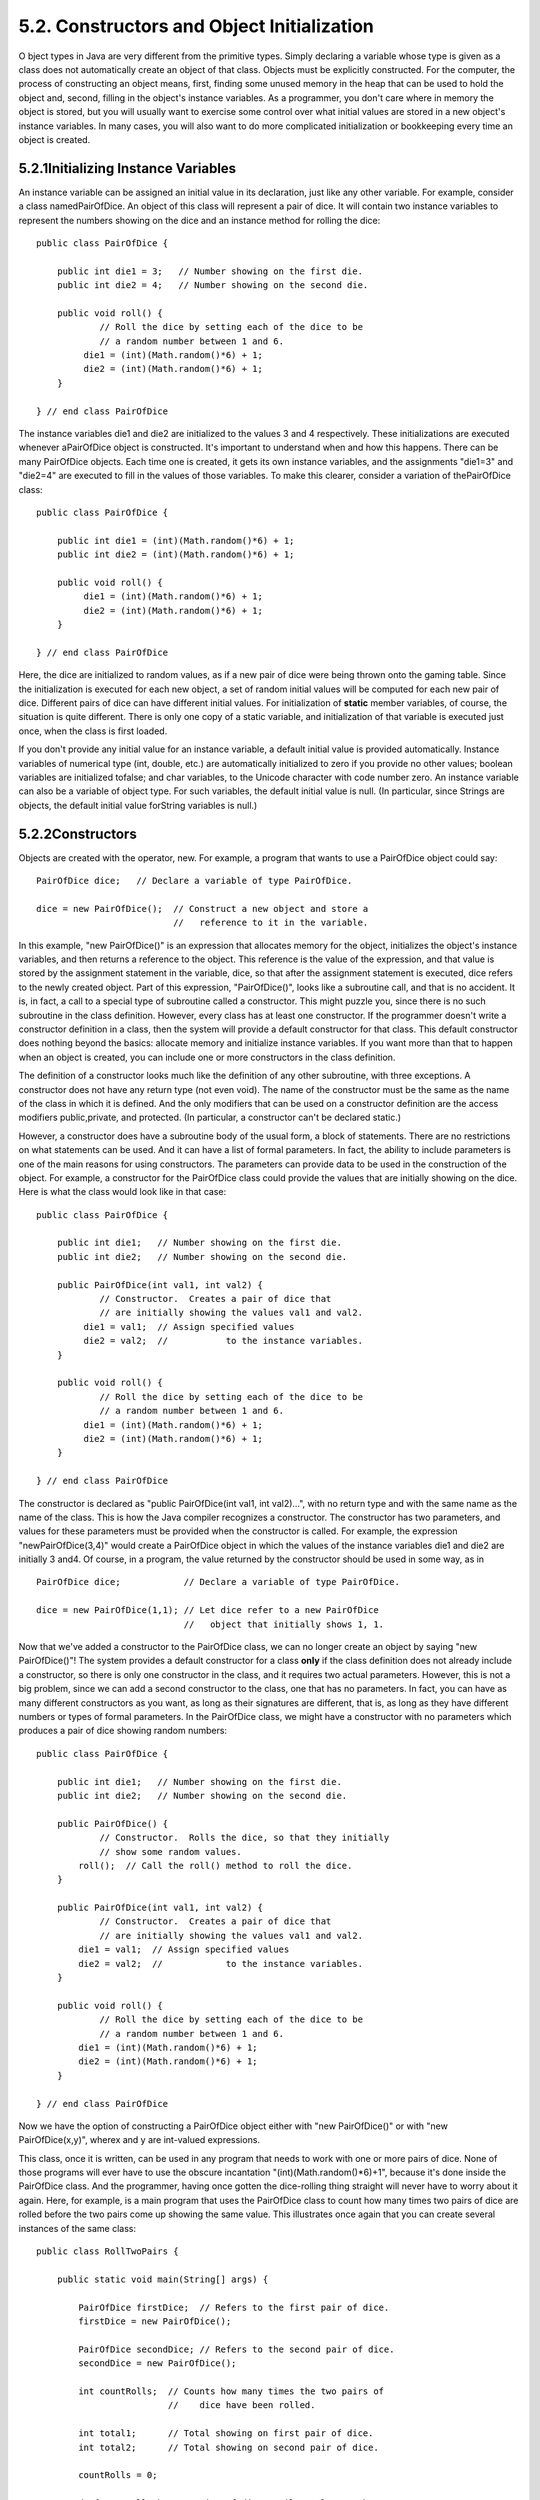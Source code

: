
5.2. Constructors and Object Initialization
-------------------------------------------



O bject types in Java are very different from the primitive types.
Simply declaring a variable whose type is given as a class does not
automatically create an object of that class. Objects must be
explicitly constructed. For the computer, the process of constructing
an object means, first, finding some unused memory in the heap that
can be used to hold the object and, second, filling in the object's
instance variables. As a programmer, you don't care where in memory
the object is stored, but you will usually want to exercise some
control over what initial values are stored in a new object's instance
variables. In many cases, you will also want to do more complicated
initialization or bookkeeping every time an object is created.





5.2.1Initializing Instance Variables
~~~~~~~~~~~~~~~~~~~~~~~~~~~~~~~~~~~~

An instance variable can be assigned an initial value in its
declaration, just like any other variable. For example, consider a
class namedPairOfDice. An object of this class will represent a pair
of dice. It will contain two instance variables to represent the
numbers showing on the dice and an instance method for rolling the
dice:


::

    public class PairOfDice {
    
        public int die1 = 3;   // Number showing on the first die.
        public int die2 = 4;   // Number showing on the second die.
    
        public void roll() {
                // Roll the dice by setting each of the dice to be
                // a random number between 1 and 6.
             die1 = (int)(Math.random()*6) + 1;
             die2 = (int)(Math.random()*6) + 1;
        }
        
    } // end class PairOfDice


The instance variables die1 and die2 are initialized to the values 3
and 4 respectively. These initializations are executed whenever
aPairOfDice object is constructed. It's important to understand when
and how this happens. There can be many PairOfDice objects. Each time
one is created, it gets its own instance variables, and the
assignments "die1=3" and "die2=4" are executed to fill in the values
of those variables. To make this clearer, consider a variation of
thePairOfDice class:


::

    public class PairOfDice {
    
        public int die1 = (int)(Math.random()*6) + 1;
        public int die2 = (int)(Math.random()*6) + 1;
     
        public void roll() {
             die1 = (int)(Math.random()*6) + 1;
             die2 = (int)(Math.random()*6) + 1;
        }
        
    } // end class PairOfDice


Here, the dice are initialized to random values, as if a new pair of
dice were being thrown onto the gaming table. Since the initialization
is executed for each new object, a set of random initial values will
be computed for each new pair of dice. Different pairs of dice can
have different initial values. For initialization of **static** member
variables, of course, the situation is quite different. There is only
one copy of a static variable, and initialization of that variable is
executed just once, when the class is first loaded.

If you don't provide any initial value for an instance variable, a
default initial value is provided automatically. Instance variables of
numerical type (int, double, etc.) are automatically initialized to
zero if you provide no other values; boolean variables are initialized
tofalse; and char variables, to the Unicode character with code number
zero. An instance variable can also be a variable of object type. For
such variables, the default initial value is null. (In particular,
since Strings are objects, the default initial value forString
variables is null.)





5.2.2Constructors
~~~~~~~~~~~~~~~~~

Objects are created with the operator, new. For example, a program
that wants to use a PairOfDice object could say:


::

    PairOfDice dice;   // Declare a variable of type PairOfDice.
    
    dice = new PairOfDice();  // Construct a new object and store a
                              //   reference to it in the variable.


In this example, "new PairOfDice()" is an expression that allocates
memory for the object, initializes the object's instance variables,
and then returns a reference to the object. This reference is the
value of the expression, and that value is stored by the assignment
statement in the variable, dice, so that after the assignment
statement is executed, dice refers to the newly created object. Part
of this expression, "PairOfDice()", looks like a subroutine call, and
that is no accident. It is, in fact, a call to a special type of
subroutine called a constructor. This might puzzle you, since there is
no such subroutine in the class definition. However, every class has
at least one constructor. If the programmer doesn't write a
constructor definition in a class, then the system will provide a
default constructor for that class. This default constructor does
nothing beyond the basics: allocate memory and initialize instance
variables. If you want more than that to happen when an object is
created, you can include one or more constructors in the class
definition.

The definition of a constructor looks much like the definition of any
other subroutine, with three exceptions. A constructor does not have
any return type (not even void). The name of the constructor must be
the same as the name of the class in which it is defined. And the only
modifiers that can be used on a constructor definition are the access
modifiers public,private, and protected. (In particular, a constructor
can't be declared static.)

However, a constructor does have a subroutine body of the usual form,
a block of statements. There are no restrictions on what statements
can be used. And it can have a list of formal parameters. In fact, the
ability to include parameters is one of the main reasons for using
constructors. The parameters can provide data to be used in the
construction of the object. For example, a constructor for the
PairOfDice class could provide the values that are initially showing
on the dice. Here is what the class would look like in that case:


::

    public class PairOfDice {
    
        public int die1;   // Number showing on the first die.
        public int die2;   // Number showing on the second die.
        
        public PairOfDice(int val1, int val2) {
                // Constructor.  Creates a pair of dice that
                // are initially showing the values val1 and val2.
             die1 = val1;  // Assign specified values 
             die2 = val2;  //           to the instance variables.
        }
    
        public void roll() {
                // Roll the dice by setting each of the dice to be
                // a random number between 1 and 6.
             die1 = (int)(Math.random()*6) + 1;
             die2 = (int)(Math.random()*6) + 1;
        }
        
    } // end class PairOfDice


The constructor is declared as "public PairOfDice(int val1, int
val2)...", with no return type and with the same name as the name of
the class. This is how the Java compiler recognizes a constructor. The
constructor has two parameters, and values for these parameters must
be provided when the constructor is called. For example, the
expression "newPairOfDice(3,4)" would create a PairOfDice object in
which the values of the instance variables die1 and die2 are initially
3 and4. Of course, in a program, the value returned by the constructor
should be used in some way, as in


::

    PairOfDice dice;            // Declare a variable of type PairOfDice.
    
    dice = new PairOfDice(1,1); // Let dice refer to a new PairOfDice
                                //   object that initially shows 1, 1.


Now that we've added a constructor to the PairOfDice class, we can no
longer create an object by saying "new PairOfDice()"! The system
provides a default constructor for a class **only** if the class
definition does not already include a constructor, so there is only
one constructor in the class, and it requires two actual parameters.
However, this is not a big problem, since we can add a second
constructor to the class, one that has no parameters. In fact, you can
have as many different constructors as you want, as long as their
signatures are different, that is, as long as they have different
numbers or types of formal parameters. In the PairOfDice class, we
might have a constructor with no parameters which produces a pair of
dice showing random numbers:


::

    public class PairOfDice {
    
        public int die1;   // Number showing on the first die.
        public int die2;   // Number showing on the second die.
        
        public PairOfDice() {
                // Constructor.  Rolls the dice, so that they initially
                // show some random values.
            roll();  // Call the roll() method to roll the dice.
        }
        
        public PairOfDice(int val1, int val2) {
                // Constructor.  Creates a pair of dice that
                // are initially showing the values val1 and val2.
            die1 = val1;  // Assign specified values 
            die2 = val2;  //            to the instance variables.
        }
    
        public void roll() {
                // Roll the dice by setting each of the dice to be
                // a random number between 1 and 6.
            die1 = (int)(Math.random()*6) + 1;
            die2 = (int)(Math.random()*6) + 1;
        }
    
    } // end class PairOfDice


Now we have the option of constructing a PairOfDice object either with
"new PairOfDice()" or with "new PairOfDice(x,y)", wherex and y are
int-valued expressions.

This class, once it is written, can be used in any program that needs
to work with one or more pairs of dice. None of those programs will
ever have to use the obscure incantation "(int)(Math.random()*6)+1",
because it's done inside the PairOfDice class. And the programmer,
having once gotten the dice-rolling thing straight will never have to
worry about it again. Here, for example, is a main program that uses
the PairOfDice class to count how many times two pairs of dice are
rolled before the two pairs come up showing the same value. This
illustrates once again that you can create several instances of the
same class:


::

    public class RollTwoPairs {
    
        public static void main(String[] args) {
                     
            PairOfDice firstDice;  // Refers to the first pair of dice.
            firstDice = new PairOfDice();
            
            PairOfDice secondDice; // Refers to the second pair of dice.
            secondDice = new PairOfDice();
            
            int countRolls;  // Counts how many times the two pairs of
                             //    dice have been rolled.
            
            int total1;      // Total showing on first pair of dice.
            int total2;      // Total showing on second pair of dice.
            
            countRolls = 0;
            
            do {  // Roll the two pairs of dice until totals are the same.
            
                firstDice.roll();    // Roll the first pair of dice.
                total1 = firstDice.die1 + firstDice.die2;   // Get total.
                System.out.println("First pair comes up  " + total1);
                
                secondDice.roll();    // Roll the second pair of dice.
                total2 = secondDice.die1 + secondDice.die2;   // Get total.
                System.out.println("Second pair comes up " + total2);
                
                countRolls++;   // Count this roll.
                
                System.out.println();  // Blank line.
                
            } while (total1 != total2);
            
            System.out.println("It took " + countRolls 
                              + " rolls until the totals were the same.");
            
        } // end main()
    
    } // end class RollTwoPairs


This applet simulates this program:






Constructors are subroutines, but they are subroutines of a special
type. They are certainly not instance methods, since they don't belong
to objects. Since they are responsible for creating objects, they
exist before any objects have been created. They are more like static
member subroutines, but they are not and cannot be declared to be
static. In fact, according to the Java language specification, they
are technically not members of the class at all! In particular,
constructors are **not** referred to as "methods."

Unlike other subroutines, a constructor can only be called using
thenew operator, in an expression that has the form


::

    new class-name ( parameter-list )


where the parameter-list is possibly empty. I call this an expression
because it computes and returns a value, namely a reference to the
object that is constructed. Most often, you will store the returned
reference in a variable, but it is also legal to use a constructor
call in other ways, for example as a parameter in a subroutine call or
as part of a more complex expression. Of course, if you don't save the
reference in a variable, you won't have any way of referring to the
object that was just created.

A constructor call is more complicated than an ordinary subroutine or
function call. It is helpful to understand the exact steps that the
computer goes through to execute a constructor call:


#. First, the computer gets a block of unused memory in the heap,
   large enough to hold an object of the specified type.
#. It initializes the instance variables of the object. If the
   declaration of an instance variable specifies an initial value, then
   that value is computed and stored in the instance variable. Otherwise,
   the default initial value is used.
#. The actual parameters in the constructor, if any, are evaluated,
   and the values are assigned to the formal parameters of the
   constructor.
#. The statements in the body of the constructor, if any, are
   executed.
#. A reference to the object is returned as the value of the
   constructor call.


The end result of this is that you have a reference to a newly
constructed object. You can use this reference to get at the instance
variables in that object or to call its instance methods.




For another example, let's rewrite the Student class that was used in
`Section 1`_. I'll add a constructor, and I'll also take the
opportunity to make the instance variable, name, private.


::

    public class Student {
    
       private String name;                 // Student's name.
       public double test1, test2, test3;   // Grades on three tests.
       
       Student(String theName) {
            // Constructor for Student objects;
            // provides a name for the Student.
          name = theName;
       }
       
       public String getName() {
            // Getter method for reading the value of the private
            // instance variable, name.
          return name;
       }
       
       public double getAverage() { 
            // Compute average test grade.
          return (test1 + test2 + test3) / 3;
       }
    
    }  // end of class Student


An object of type Student contains information about some particular
student. The constructor in this class has a parameter of typeString,
which specifies the name of that student. Objects of typeStudent can
be created with statements such as:


::

    std = new Student("John Smith");
    std1 = new Student("Mary Jones");


In the original version of this class, the value of name had to be
assigned by a program after it created the object of type Student.
There was no guarantee that the programmer would always remember to
set thename properly. In the new version of the class, there is no way
to create a Student object except by calling the constructor, and that
constructor automatically sets the name. The programmer's life is made
easier, and whole hordes of frustrating bugs are squashed before they
even have a chance to be born.

Another type of guarantee is provided by the private modifier. Since
the instance variable, name, is private, there is no way for any part
of the program outside the Student class to get at the name directly.
The program sets the value of name, indirectly, when it calls the
constructor. I've provided a getter function,getName(), that can be
used from outside the class to find out thename of the student. But I
haven't provided any setter method or other way to change the name.
Once a student object is created, it keeps the same name as long as it
exists. (It would be legal to declare the variable name to be "final"
in this class. An instance variable can be final provided it is either
assigned a value in its declaration or is assigned a value in every
constructor in the class. It is illegal to assign a value to a final
instance variable, except inside a constructor.)





5.2.3Garbage Collection
~~~~~~~~~~~~~~~~~~~~~~~

So far, this section has been about creating objects. What about
destroying them? In Java, the destruction of objects takes place
automatically.

An object exists in the heap, and it can be accessed only through
variables that hold references to the object. What should be done with
an object if there are no variables that refer to it? Such things can
happen. Consider the following two statements (though in reality,
you'd never do anything like this in consecutive statements):


::

    Student std = new Student("John Smith");
    std = null;


In the first line, a reference to a newly created Student object is
stored in the variable std. But in the next line, the value ofstd is
changed, and the reference to the Student object is gone. In fact,
there are now no references whatsoever to that object, in any
variable. So there is no way for the program ever to use the object
again! It might as well not exist. In fact, the memory occupied by the
object should be reclaimed to be used for another purpose.

Java uses a procedure called garbage collection to reclaim memory
occupied by objects that are no longer accessible to a program. It is
the responsibility of the system, not the programmer, to keep track of
which objects are "garbage." In the above example, it was very easy to
see that the Student object had become garbage. Usually, it's much
harder. If an object has been used for a while, there might be several
references to the object stored in several variables. The object
doesn't become garbage until all those references have been dropped.

In many other programming languages, it's the programmer's
responsibility to delete the garbage. Unfortunately, keeping track of
memory usage is very error-prone, and many serious program bugs are
caused by such errors. A programmer might accidently delete an object
even though there are still references to that object. This is called
a dangling pointer error, and it leads to problems when the program
tries to access an object that is no longer there. Another type of
error is a memory leak, where a programmer neglects to delete objects
that are no longer in use. This can lead to filling memory with
objects that are completely inaccessible, and the program might run
out of memory even though, in fact, large amounts of memory are being
wasted.

Because Java uses garbage collection, such errors are simply
impossible. Garbage collection is an old idea and has been used in
some programming languages since the 1960s. You might wonder why all
languages don't use garbage collection. In the past, it was considered
too slow and wasteful. However, research into garbage collection
techniques combined with the incredible speed of modern computers have
combined to make garbage collection feasible. Programmers should
rejoice.



